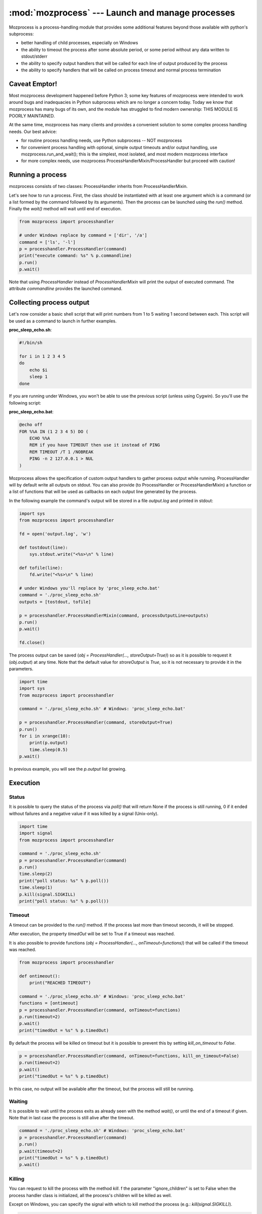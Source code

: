 :mod:`mozprocess` --- Launch and manage processes
=================================================

Mozprocess is a process-handling module that provides some additional
features beyond those available with python's subprocess:

* better handling of child processes, especially on Windows
* the ability to timeout the process after some absolute period, or some
  period without any data written to stdout/stderr
* the ability to specify output handlers that will be called
  for each line of output produced by the process
* the ability to specify handlers that will be called on process timeout
  and normal process termination

Caveat Emptor!
--------------
Most mozprocess development happened before Python 3; some key features of mozprocess were intended to work around bugs and inadequacies in Python subprocess which are no longer a concern today. Today we know that mozprocess has many bugs of its own, and the module has struggled to find modern ownership: THIS MODULE IS POORLY MAINTAINED.

At the same time, mozprocess has many clients and provides a convenient solution to some complex process handling needs. Our best advice:

* for routine process handling needs, use Python subprocess -- NOT mozprocess
* for convenient process handling with optional, simple output timeouts and/or output handling, use mozprocess.run_and_wait(); this is the simplest, most isolated, and most modern mozprocess interface
* for more complex needs, use mozprocess ProcessHandlerMixin/ProcessHandler but proceed with caution!

Running a process
-----------------

mozprocess consists of two classes: ProcessHandler inherits from ProcessHandlerMixin.

Let's see how to run a process.
First, the class should be instantiated with at least one argument which is a command (or a list formed by the command followed by its arguments).
Then the process can be launched using the *run()* method.
Finally the *wait()* method will wait until end of execution.

.. code-block:: python

    from mozprocess import processhandler

    # under Windows replace by command = ['dir', '/a']
    command = ['ls', '-l']
    p = processhandler.ProcessHandler(command)
    print("execute command: %s" % p.commandline)
    p.run()
    p.wait()

Note that using *ProcessHandler* instead of *ProcessHandlerMixin* will print the output of executed command. The attribute *commandline* provides the launched command.

Collecting process output
-------------------------

Let's now consider a basic shell script that will print numbers from 1 to 5 waiting 1 second between each.
This script will be used as a command to launch in further examples.

**proc_sleep_echo.sh**:

.. code-block:: sh

    #!/bin/sh

    for i in 1 2 3 4 5
    do
        echo $i
        sleep 1
    done

If you are running under Windows, you won't be able to use the previous script (unless using Cygwin).
So you'll use the following script:

**proc_sleep_echo.bat**:

.. code-block:: bat

    @echo off
    FOR %%A IN (1 2 3 4 5) DO (
        ECHO %%A
        REM if you have TIMEOUT then use it instead of PING
        REM TIMEOUT /T 1 /NOBREAK
        PING -n 2 127.0.0.1 > NUL
    )

Mozprocess allows the specification of custom output handlers to gather process output while running.
ProcessHandler will by default write all outputs on stdout. You can also provide (to ProcessHandler or ProcessHandlerMixin) a function or a list of functions that will be used as callbacks on each output line generated by the process.

In the following example the command's output will be stored in a file *output.log* and printed in stdout:

.. code-block:: python

    import sys
    from mozprocess import processhandler

    fd = open('output.log', 'w')

    def tostdout(line):
        sys.stdout.write("<%s>\n" % line)

    def tofile(line):
        fd.write("<%s>\n" % line)

    # under Windows you'll replace by 'proc_sleep_echo.bat'
    command = './proc_sleep_echo.sh'
    outputs = [tostdout, tofile]

    p = processhandler.ProcessHandlerMixin(command, processOutputLine=outputs)
    p.run()
    p.wait()

    fd.close()

The process output can be saved (*obj = ProcessHandler(..., storeOutput=True)*) so as it is possible to request it (*obj.output*) at any time. Note that the default value for *stroreOutput* is *True*, so it is not necessary to provide it in the parameters.

.. code-block:: python

    import time
    import sys
    from mozprocess import processhandler

    command = './proc_sleep_echo.sh' # Windows: 'proc_sleep_echo.bat'

    p = processhandler.ProcessHandler(command, storeOutput=True)
    p.run()
    for i in xrange(10):
        print(p.output)
        time.sleep(0.5)
    p.wait()

In previous example, you will see the *p.output* list growing.

Execution
---------

Status
``````

It is possible to query the status of the process via *poll()* that will return None if the process is still running, 0 if it ended without failures and a negative value if it was killed by a signal (Unix-only).

.. code-block:: python

    import time
    import signal
    from mozprocess import processhandler

    command = './proc_sleep_echo.sh'
    p = processhandler.ProcessHandler(command)
    p.run()
    time.sleep(2)
    print("poll status: %s" % p.poll())
    time.sleep(1)
    p.kill(signal.SIGKILL)
    print("poll status: %s" % p.poll())

Timeout
```````

A timeout can be provided to the *run()* method. If the process last more than timeout seconds, it will be stopped.

After execution, the property *timedOut* will be set to True if a timeout was reached.

It is also possible to provide functions (*obj = ProcessHandler(..., onTimeout=functions)*) that will be called if the timeout was reached.

.. code-block:: python

    from mozprocess import processhandler

    def ontimeout():
        print("REACHED TIMEOUT")

    command = './proc_sleep_echo.sh' # Windows: 'proc_sleep_echo.bat'
    functions = [ontimeout]
    p = processhandler.ProcessHandler(command, onTimeout=functions)
    p.run(timeout=2)
    p.wait()
    print("timedOut = %s" % p.timedOut)

By default the process will be killed on timeout but it is possible to prevent this by setting *kill_on_timeout* to *False*.

.. code-block:: python

    p = processhandler.ProcessHandler(command, onTimeout=functions, kill_on_timeout=False)
    p.run(timeout=2)
    p.wait()
    print("timedOut = %s" % p.timedOut)

In this case, no output will be available after the timeout, but the process will still be running.

Waiting
```````

It is possible to wait until the process exits as already seen with the method *wait()*, or until the end of a timeout if given. Note that in last case the process is still alive after the timeout.

.. code-block:: python

    command = './proc_sleep_echo.sh' # Windows: 'proc_sleep_echo.bat'
    p = processhandler.ProcessHandler(command)
    p.run()
    p.wait(timeout=2)
    print("timedOut = %s" % p.timedOut)
    p.wait()

Killing
```````

You can request to kill the process with the method *kill*. f the parameter "ignore_children" is set to False when the process handler class is initialized, all the process's children will be killed as well.

Except on Windows, you can specify the signal with which to kill method the process (e.g.: *kill(signal.SIGKILL)*).

.. code-block:: python

    import time
    from mozprocess import processhandler

    command = './proc_sleep_echo.sh' # Windows: 'proc_sleep_echo.bat'
    p = processhandler.ProcessHandler(command)
    p.run()
    time.sleep(2)
    p.kill()

End of execution
````````````````

You can provide a function or a list of functions to call at the end of the process using the initialization parameter *onFinish*.

.. code-block:: python

    from mozprocess import processhandler

    def finish():
        print("Finished!!")

    command = './proc_sleep_echo.sh' # Windows: 'proc_sleep_echo.bat'

    p = processhandler.ProcessHandler(command, onFinish=finish)
    p.run()
    p.wait()

Child management
----------------

Consider the following scripts:

**proc_child.sh**:

.. code-block:: sh

    #!/bin/sh
    for i in a b c d e
    do
        echo $i
        sleep 1
    done

**proc_parent.sh**:

.. code-block:: sh

    #!/bin/sh
    ./proc_child.sh
    for i in 1 2 3 4 5
    do
        echo $i
        sleep 1
    done

For windows users consider:

**proc_child.bat**:

.. code-block:: bat

    @echo off
    FOR %%A IN (a b c d e) DO (
        ECHO %%A
        REM TIMEOUT /T 1 /NOBREAK
        PING -n 2 127.0.0.1 > NUL
    )

**proc_parent.bat**:

.. code-block:: bat

    @echo off
    call proc_child.bat
    FOR %%A IN (1 2 3 4 5) DO (
        ECHO %%A
        REM TIMEOUT /T 1 /NOBREAK
        PING -n 2 127.0.0.1 > NUL
    )

For processes that launch other processes, mozprocess allows you to get child running status, wait for child termination, and kill children.

Ignoring children
`````````````````

By default the *ignore_children* option is False. In that case, killing the main process will kill all its children at the same time.

.. code-block:: python

    import time
    from mozprocess import processhandler

    def finish():
        print("Finished")

    command = './proc_parent.sh'
    p = processhandler.ProcessHandler(command, ignore_children=False, onFinish=finish)
    p.run()
    time.sleep(2)
    print("kill")
    p.kill()

If *ignore_children* is set to *True*, killing will apply only to the main process that will wait children end of execution before stopping (join).

.. code-block:: python

    import time
    from mozprocess import processhandler

    def finish():
        print("Finished")

    command = './proc_parent.sh'
    p = processhandler.ProcessHandler(command, ignore_children=True, onFinish=finish)
    p.run()
    time.sleep(2)
    print("kill")
    p.kill()

API Documentation
-----------------

.. module:: mozprocess

  .. automethod:: mozprocess.run_and_wait

  .. autoclass:: ProcessHandlerMixin
     :members: __init__, timedOut, commandline, run, kill, processOutputLine, onTimeout, onFinish, wait

  .. autoclass:: ProcessHandler
     :members:
